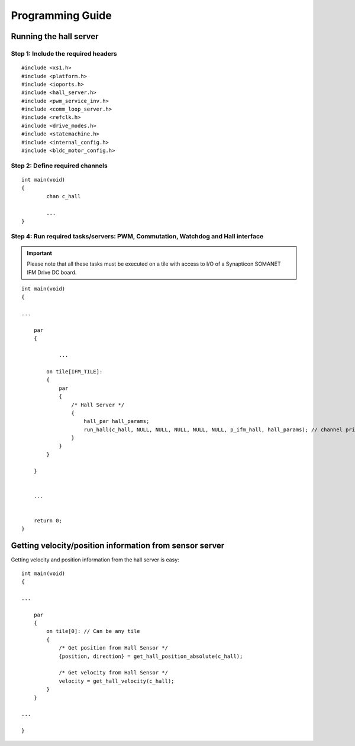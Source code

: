 .. _commutation_programming_label:

Programming Guide
=================

Running the hall server
------------------------------

Step 1: Include the required headers
^^^^^^^^^^^^^^^^^^^^^^^^^^^^^^^^^^^^

::

    #include <xs1.h>
    #include <platform.h>
    #include <ioports.h>
    #include <hall_server.h>
    #include <pwm_service_inv.h>
    #include <comm_loop_server.h>
    #include <refclk.h>
    #include <drive_modes.h>
    #include <statemachine.h>
    #include <internal_config.h>
    #include <bldc_motor_config.h>


Step 2: Define required channels
^^^^^^^^^^^^^^^^^^^^^^^^^^^^^^^^

::

	int main(void)
	{
		chan c_hall

		...
	}


Step 4: Run required tasks/servers: PWM, Commutation, Watchdog and Hall interface
^^^^^^^^^^^^^^^^^^^^^^^^^^^^^^^^^^^^^^^^^^^^^^^^^^^^^^^^^^^^^^^^^^^^^^^^^^^^^^^^^^

.. important:: Please note that all these tasks must be executed on a tile with access to I/O of a Synapticon SOMANET IFM Drive DC board. 

::

    int main(void)
    {

    ...

        par
        {

        	...

            on tile[IFM_TILE]:
            {
                par
                {
                    /* Hall Server */
                    {
                        hall_par hall_params;
                        run_hall(c_hall, NULL, NULL, NULL, NULL, NULL, p_ifm_hall, hall_params); // channel priority 1,2..6
                    }
                }
            }
    
        }


        ...
    

        return 0;
    }


Getting velocity/position information from sensor server
--------------------------------------------------------
Getting velocity and position information from the hall server is easy:
::

    int main(void)
    {

    ...

        par
        {
            on tile[0]: // Can be any tile
            {
                /* Get position from Hall Sensor */
                {position, direction} = get_hall_position_absolute(c_hall);

                /* Get velocity from Hall Sensor */
                velocity = get_hall_velocity(c_hall);
            }
        }

    ...

    }
